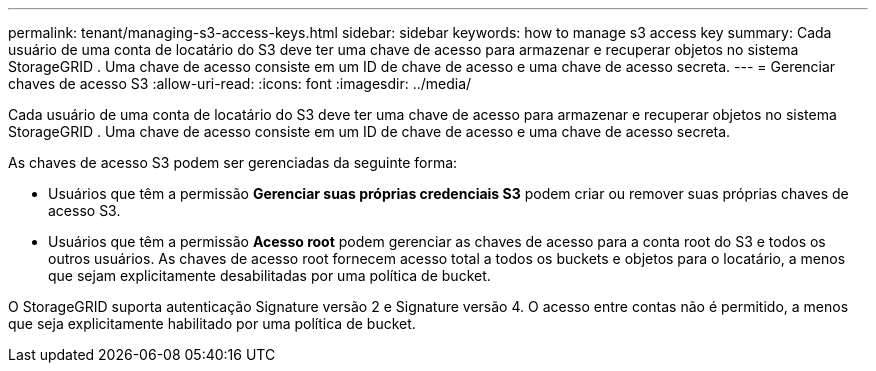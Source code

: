 ---
permalink: tenant/managing-s3-access-keys.html 
sidebar: sidebar 
keywords: how to manage s3 access key 
summary: Cada usuário de uma conta de locatário do S3 deve ter uma chave de acesso para armazenar e recuperar objetos no sistema StorageGRID .  Uma chave de acesso consiste em um ID de chave de acesso e uma chave de acesso secreta. 
---
= Gerenciar chaves de acesso S3
:allow-uri-read: 
:icons: font
:imagesdir: ../media/


[role="lead"]
Cada usuário de uma conta de locatário do S3 deve ter uma chave de acesso para armazenar e recuperar objetos no sistema StorageGRID .  Uma chave de acesso consiste em um ID de chave de acesso e uma chave de acesso secreta.

As chaves de acesso S3 podem ser gerenciadas da seguinte forma:

* Usuários que têm a permissão *Gerenciar suas próprias credenciais S3* podem criar ou remover suas próprias chaves de acesso S3.
* Usuários que têm a permissão *Acesso root* podem gerenciar as chaves de acesso para a conta root do S3 e todos os outros usuários.  As chaves de acesso root fornecem acesso total a todos os buckets e objetos para o locatário, a menos que sejam explicitamente desabilitadas por uma política de bucket.


O StorageGRID suporta autenticação Signature versão 2 e Signature versão 4.  O acesso entre contas não é permitido, a menos que seja explicitamente habilitado por uma política de bucket.
